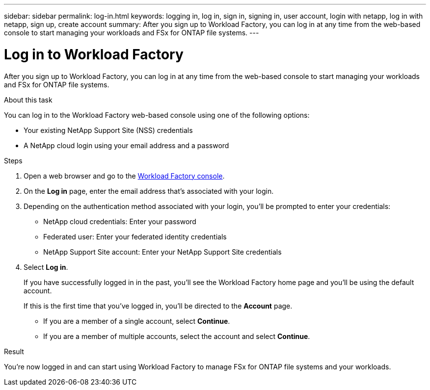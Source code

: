 ---
sidebar: sidebar
permalink: log-in.html
keywords: logging in, log in, sign in, signing in, user account, login with netapp, log in with netapp, sign up, create account
summary: After you sign up to Workload Factory, you can log in at any time from the web-based console to start managing your workloads and FSx for ONTAP file systems.
---

= Log in to Workload Factory
:icons: font
:imagesdir: ./media/

[.lead]
After you sign up to Workload Factory, you can log in at any time from the web-based console to start managing your workloads and FSx for ONTAP file systems.

.About this task

You can log in to the Workload Factory web-based console using one of the following options:

* Your existing NetApp Support Site (NSS) credentials
* A NetApp cloud login using your email address and a password

.Steps

. Open a web browser and go to the https://console.workloads.netapp.com[Workload Factory console^].

. On the *Log in* page, enter the email address that's associated with your login.

. Depending on the authentication method associated with your login, you'll be prompted to enter your credentials:
+
* NetApp cloud credentials: Enter your password
* Federated user: Enter your federated identity credentials
* NetApp Support Site account: Enter your NetApp Support Site credentials

. Select *Log in*.
+
If you have successfully logged in in the past, you'll see the Workload Factory home page and you'll be using the default account. 
+
If this is the first time that you've logged in, you'll be directed to the *Account* page.
+
* If you are a member of a single account, select *Continue*.
* If you are a member of multiple accounts, select the account and select *Continue*.

.Result

You're now logged in and can start using Workload Factory to manage FSx for ONTAP file systems and your workloads.
